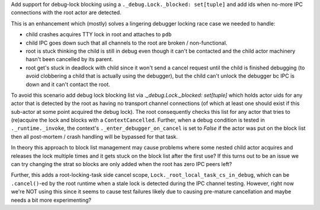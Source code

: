 Add support for debug-lock blocking using a ``._debug.Lock._blocked:
set[tuple]`` and add ids when no-more IPC connections with the
root actor are detected.

This is an enhancement which (mostly) solves a lingering debugger
locking race case we needed to handle:

- child crashes acquires TTY lock in root and attaches to ``pdb``
- child IPC goes down such that all channels to the root are broken
  / non-functional.
- root is stuck thinking the child is still in debug even though it
  can't be contacted and the child actor machinery hasn't been
  cancelled by its parent.
- root get's stuck in deadlock with child since it won't send a cancel
  request until the child is finished debugging (to avoid clobbering
  a child that is actually using the debugger), but the child can't
  unlock the debugger bc IPC is down and it can't contact the root.

To avoid this scenario add debug lock blocking list via
`._debug.Lock._blocked: set[tuple]` which holds actor uids for any actor
that is detected by the root as having no transport channel connections
(of which at least one should exist if this sub-actor at some point
acquired the debug lock). The root consequently checks this list for any
actor that tries to (re)acquire the lock and blocks with
a ``ContextCancelled``. Further, when a debug condition is tested in
``._runtime._invoke``, the context's ``._enter_debugger_on_cancel`` is
set to `False` if the actor was put on the block list then all
post-mortem / crash handling will be bypassed for that task.

In theory this approach to block list management may cause problems
where some nested child actor acquires and releases the lock multiple
times and it gets stuck on the block list after the first use? If this
turns out to be an issue we can try changing the strat so blocks are
only added when the root has zero IPC peers left?

Further, this adds a root-locking-task side cancel scope,
``Lock._root_local_task_cs_in_debug``, which can be ``.cancel()``-ed by the root
runtime when a stale lock is detected during the IPC channel testing.
However, right now we're NOT using this since it seems to cause test
failures likely due to causing pre-mature cancellation and maybe needs
a bit more experimenting?
